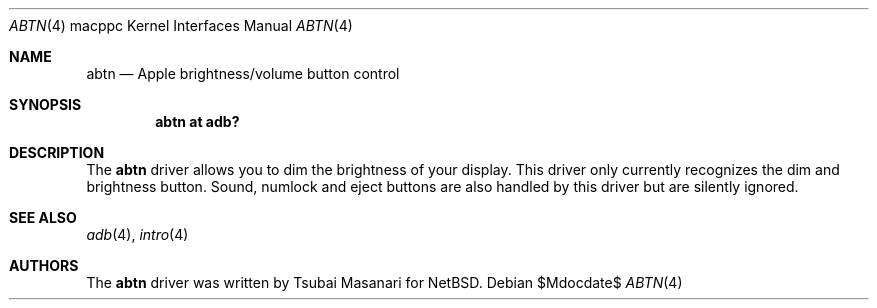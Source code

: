 .\" $OpenBSD: src/share/man/man4/man4.macppc/abtn.4,v 1.10 2007/05/31 19:19:55 jmc Exp $
.\"
.\" Copyright (c) 2001 Peter Philipp
.\" All rights reserved.
.\"
.\" Redistribution and use in source and binary forms, with or without
.\" modification, are permitted provided that the following conditions
.\" are met:
.\" 1. Redistributions of source code must retain the above copyright
.\"    notice, this list of conditions and the following disclaimer.
.\" 2. Redistributions in binary form must reproduce the above copyright
.\"    notice, this list of conditions and the following disclaimer in the
.\"    documentation and/or other materials provided with the distribution.
.\" 3. The name of the author may not be used to endorse or promote products
.\"    derived from this software without specific prior written permission
.\"
.\" THIS SOFTWARE IS PROVIDED BY THE AUTHOR ``AS IS'' AND ANY EXPRESS OR
.\" IMPLIED WARRANTIES, INCLUDING, BUT NOT LIMITED TO, THE IMPLIED WARRANTIES
.\" OF MERCHANTABILITY AND FITNESS FOR A PARTICULAR PURPOSE ARE DISCLAIMED.
.\" IN NO EVENT SHALL THE AUTHOR BE LIABLE FOR ANY DIRECT, INDIRECT,
.\" INCIDENTAL, SPECIAL, EXEMPLARY, OR CONSEQUENTIAL DAMAGES (INCLUDING, BUT
.\" NOT LIMITED TO, PROCUREMENT OF SUBSTITUTE GOODS OR SERVICES; LOSS OF USE,
.\" DATA, OR PROFITS; OR BUSINESS INTERRUPTION) HOWEVER CAUSED AND ON ANY
.\" THEORY OF LIABILITY, WHETHER IN CONTRACT, STRICT LIABILITY, OR TORT
.\" (INCLUDING NEGLIGENCE OR OTHERWISE) ARISING IN ANY WAY OUT OF THE USE OF
.\" THIS SOFTWARE, EVEN IF ADVISED OF THE POSSIBILITY OF SUCH DAMAGE.
.\"
.\"
.Dd $Mdocdate$
.Dt ABTN 4 macppc
.Os
.Sh NAME
.Nm abtn
.Nd Apple brightness/volume button control
.Sh SYNOPSIS
.Cd "abtn at adb?"
.Sh DESCRIPTION
The
.Nm
driver allows you to dim the brightness of your display.
This driver only currently recognizes the dim and brightness button.
Sound, numlock and eject buttons are also handled by this driver but
are silently ignored.
.Sh SEE ALSO
.Xr adb 4 ,
.Xr intro 4
.Sh AUTHORS
The
.Nm
driver was written by Tsubai Masanari for
.Nx .
